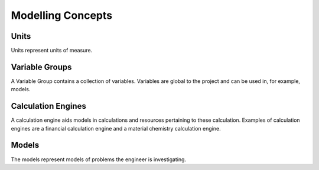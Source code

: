 
Modelling Concepts
==================

Units
-----
Units represent units of measure.

Variable Groups
---------------
A Variable Group contains a collection of variables. Variables are global to the project and can be used in, for example, models.

Calculation Engines
-------------------
A calculation engine aids models in calculations and resources pertaining to these calculation. Examples of calculation engines are a financial calculation engine and a material chemistry calculation engine.

Models
------
The models represent models of problems the engineer is investigating.

